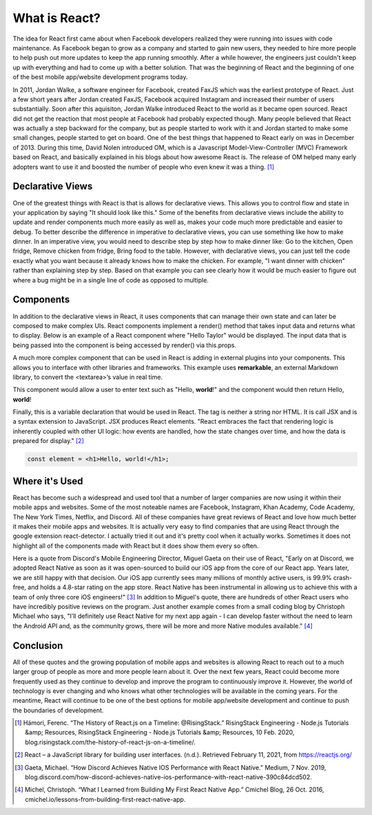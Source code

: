 What is React?
======================

The idea for React first came about when Facebook developers realized
they were running into issues with code maintenance. As Facebook began to grow as
a company and started to gain new users, they needed to hire more
people to help push out more updates to keep the app running smoothly. After a
while however, the engineers just couldn't keep up with everything and had to come
up with a better solution. That was the beginning of React and the beginning of one
of the best mobile app/website development programs today.

In 2011, Jordan Walke, a software engineer for Facebook, created FaxJS which was
the earliest prototype of React.
Just a few short years after Jordan created FaxJS, Facebook acquired Instagram
and increased their number of users substantially. Soon after this aquisiton,
Jordan Walke introduced React to the world as it became open sourced. React did
not get the reaction that most people at Facebook had probably expected though.
Many people believed that React was actually a step backward for the company, but
as people started to work with it and Jordan started to make some small changes,
people started to get on board. One of the best things that happened to React early
on was in December of 2013. During this time, David Nolen introduced OM, which is
a Javascript Model-View-Controller (MVC) Framework based on React, and basically
explained in his blogs about how awesome React is. The release of OM helped many
early adopters want to use it and boosted the number of people who even knew it
was a thing. [#f1]_

Declarative Views
-----------------

One of the greatest things with React is that is allows for declarative views. This
allows you to control flow and state in your application by saying "It should
look like this." Some of the benefits from declarative views include the ability
to update and render components much more easily as well as, makes your code much
more predictable and easier to debug. To better describe the difference in
imperative to declarative views, you can use something like how to make dinner.
In an imperative view, you would need to describe step by step how to make dinner
like: Go to the kitchen, Open fridge, Remove chicken from fridge, Bring food to
the table. However, with declarative views, you can just tell the code exactly
what you want because it already knows how to make the chicken. For example, "I
want dinner with chicken" rather than explaining step by step. Based on that example
you can see clearly how it would be much easier to figure out where a bug might be
in a single line of code as opposed to multiple.

Components
----------

In addition to the declarative views in React, it uses components that can manage
their own state and can later be composed to make complex UIs. React components
implement a render() method that takes input data and returns what to display.
Below is an example of a React component where "Hello Taylor" would be displayed.
The input data that is being passed into the component is being accessed by render()
via this.props.

.. code-block:: JavaScript
    :linenos:
    :caption: Code to print Hello World

        class HelloMessage extends React.Component {
          render() {
            return (
              <div>
                Hello {this.props.name}
              </div>
            );
          }
        }

        ReactDOM.render(
          <HelloMessage name="Taylor" />,
          document.getElementById('hello-example')
        );

A much more complex component that can be used in React is adding in external
plugins into your components. This allows you to interface with other libraries
and frameworks. This example uses **remarkable**, an external Markdown library, to
convert the <textarea>’s value in real time.

.. code-block:: JavaScript
    :linenos:
    :caption: Code to connect to an external library

        class MarkdownEditor extends React.Component {
          constructor(props) {
            super(props);
            this.md = new Remarkable();
            this.handleChange = this.handleChange.bind(this);
            this.state = { value: 'Hello, **world**!' };
          }

          handleChange(e) {
            this.setState({ value: e.target.value });
          }

          getRawMarkup() {
            return { __html: this.md.render(this.state.value) };
          }

          render() {
            return (
              <div className="MarkdownEditor">
                <h3>Input</h3>
                <label htmlFor="markdown-content">
                  Enter some markdown
                </label>
                <textarea
                  id="markdown-content"
                  onChange={this.handleChange}
                  defaultValue={this.state.value}
                />
                <h3>Output</h3>
                <div
                  className="content"
                  dangerouslySetInnerHTML={this.getRawMarkup()}
                />
              </div>
            );
          }
        }

        ReactDOM.render(
          <MarkdownEditor />,
          document.getElementById('markdown-example')
        );

This component would allow a user to enter text such as "Hello, **world**!" and
the component would then return Hello, **world**!

Finally, this is a variable declaration that would be used in React. The tag is
neither a string nor HTML. It is call JSX and is a syntax extension to JavaScript.
JSX produces React elements. "React embraces the fact that rendering logic is inherently
coupled with other UI logic: how events are handled, how the state changes over time,
and how the data is prepared for display." [#f2]_

.. code-block:: JavaScript

        const element = <h1>Hello, world!</h1>;

Where it's Used
---------------

React has become such a widespread and used tool that a number of larger companies
are now using it within their mobile apps and websites. Some of the most noteable
names are Facebook, Instagram, Khan Academy, Code Academy, The New York Times,
Netflix, and Discord. All of these companies have great reviews of React and love
how much better it makes their mobile apps and websites. It is actually very easy
to find companies that are using React through the google extension react-detector.
I actually tried it out and it's pretty cool when it actually works. Sometimes it
does not highlight all of the components made with React but it does show them
every so often.

Here is a quote from Discord's Mobile Engineering Director, Miguel Gaeta on their
use of React, "Early on at Discord, we adopted React Native as soon as it was
open-sourced to build our iOS app from the core of our React app. Years later,
we are still happy with that decision. Our iOS app currently sees many millions
of monthly active users, is 99.9% crash-free, and holds a 4.8-star rating on the
app store. React Native has been instrumental in allowing us to achieve this with
a team of only three core iOS engineers!" [#f3]_ In addition to Miguel's quote, there are
hundreds of other React users who have incredibly positive reviews on the program.
Just another example comes from a small coding blog by Christoph Michael who says,
"I’ll definitely use React Native for my next app again - I can develop faster
without the need to learn the Android API and, as the community grows, there will
be more and more Native modules available." [#f4]_

Conclusion
----------

All of these quotes and the growing population of mobile apps and websites is allowing
React to reach out to a much larger group of people as more and more people learn
about it. Over the next few years, React could become more frequently used as they
continue to develop and improve the program to continuously improve it. However,
the world of technology is ever changing and who knows what other technologies will
be available in the coming years. For the meantime, React will continue to be one
of the best options for mobile app/website development and continue to push the
boundaries of development.


.. [#f1] Hámori, Ferenc. “The History of React.js on a Timeline: @RisingStack.” RisingStack Engineering - Node.js Tutorials &amp; Resources, RisingStack Engineering - Node.js Tutorials &amp; Resources, 10 Feb. 2020, blog.risingstack.com/the-history-of-react-js-on-a-timeline/.
.. [#f2] React – a JavaScript library for building user interfaces. (n.d.). Retrieved February 11, 2021, from https://reactjs.org/
.. [#f3] Gaeta, Michael. “How Discord Achieves Native IOS Performance with React Native.” Medium, 7 Nov. 2019, blog.discord.com/how-discord-achieves-native-ios-performance-with-react-native-390c84dcd502.
.. [#f4] Michel, Christoph. “What I Learned from Building My First React Native App.” Cmichel Blog, 26 Oct. 2016, cmichel.io/lessons-from-building-first-react-native-app.